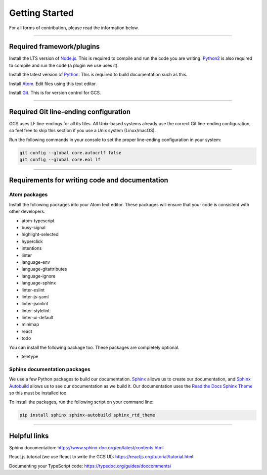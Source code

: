 ===============
Getting Started
===============

For all forms of contribution, please read the information below.

----------------------------------------------------------------------------------------------------

Required framework/plugins
==========================

Install the LTS version of Node.js_. This is required to compile and run the code you are writing. Python2_ is also required to compile and run the code (a plugin we use uses it).

Install the latest version of Python_. This is required to build documentation such as this.

Install `Atom`_. Edit files using this text editor.

Install `Git`_. This is for version control for GCS.

----------------------------------------------------------------------------------------------------

Required Git line-ending configuration
======================================

GCS uses LF line-endings for all its files. All Unix-based systems already use the correct Git line-ending configuration, so feel free to skip this section if you use a Unix system (Linux/macOS).

Run the following commands in your console to set the proper line-ending configuration in your system:

.. code-block:: sh

  git config --global core.autocrlf false
  git config --global core.eol lf

----------------------------------------------------------------------------------------------------

Requirements for writing code and documentation
===============================================

Atom packages
-------------

Install the following packages into your Atom text editor. These packages will ensure that your code is consistent with other developers.

- atom-typescript
- busy-signal
- highlight-selected
- hyperclick
- intentions
- linter
- language-env
- language-gitattributes
- language-ignore
- language-sphinx
- linter-eslint
- linter-js-yaml
- linter-jsonlint
- linter-stylelint
- linter-ui-default
- minimap
- react
- todo

You can install the following package too. These packages are completely optional.

- teletype

Sphinx documentation packages
-----------------------------

We use a few Python packages to build our documentation. Sphinx_ allows us to create our documentation, and `Sphinx Autobuild`_ allows us to see our documentation as we build it. Our documentation uses the `Read the Docs Sphinx Theme`_ so this must be installed too.

To install the packages, run the following script on your command line:

.. code-block:: sh

  pip install sphinx sphinx-autobuild sphinx_rtd_theme

----------------------------------------------------------------------------------------------------

Helpful links
=============

Sphinx documentation: https://www.sphinx-doc.org/en/latest/contents.html

React.js tutorial (we use React to write the GCS UI): https://reactjs.org/tutorial/tutorial.html

Documenting your TypeScript code: https://typedoc.org/guides/doccomments/

.. _Node.js: https://nodejs.org/en/
.. _Atom: https://atom.io/
.. _Python: https://www.python.org/downloads/
.. _Python2: https://www.python.org/downloads/release/python-278/
.. _Git: https://git-scm.com/
.. _Sphinx: http://www.sphinx-doc.org/en/master/
.. _Sphinx Autobuild: https://github.com/GaretJax/sphinx-autobuild
.. _Read the Docs Sphinx Theme: https://sphinx-rtd-theme.readthedocs.io/en/latest/index.html

